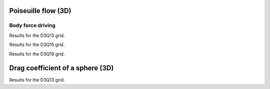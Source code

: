 Poiseuille flow (3D)
--------------------

Body force driving
^^^^^^^^^^^^^^^^^^

Results for the D3Q13 grid.

.. plot::

    from pyplots import poiseuille
    poiseuille.make_plot('../regtest/results/poiseuille3d',
         ('D3Q13/mrt/force/single/fullbb.dat', ),
         ('D3Q13 / MRT / single / fullbb', ))

Results for the D3Q15 grid.

.. plot::

    from pyplots import poiseuille
    poiseuille.make_plot('../regtest/results/poiseuille3d',
         ('D3Q15/bgk/force/single/fullbb.dat', 'D3Q15/mrt/force/single/fullbb.dat'),
         ('D3Q15 / BGK / single / fullbb', 'D3Q15 / MRT / single / fullbb'))

Results for the D3Q19 grid.

.. plot::

    from pyplots import poiseuille
    poiseuille.make_plot('../regtest/results/poiseuille3d',
         ('D3Q19/bgk/force/single/fullbb.dat', 'D3Q19/mrt/force/single/fullbb.dat'),
         ('D3Q19 / BGK / single / fullbb', 'D3Q19 / MRT / single / fullbb'))

Drag coefficient of a sphere (3D)
---------------------------------

Results for the D3Q13 grid.


